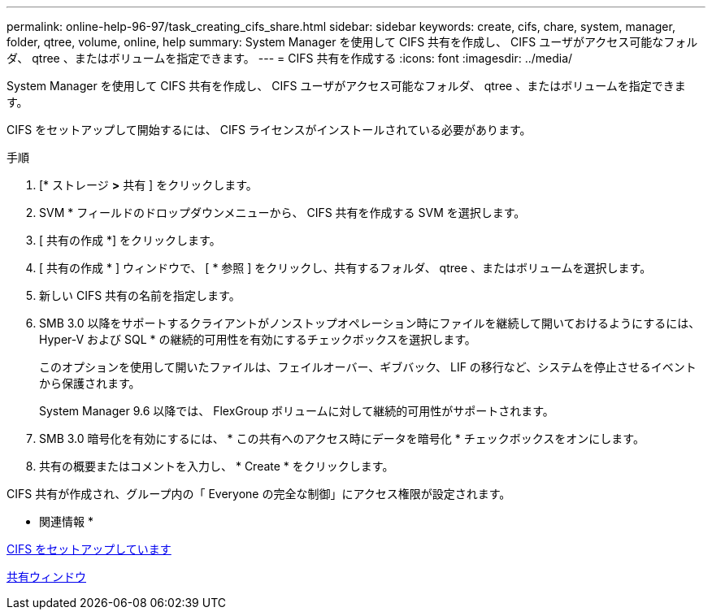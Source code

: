 ---
permalink: online-help-96-97/task_creating_cifs_share.html 
sidebar: sidebar 
keywords: create, cifs, chare, system, manager, folder, qtree, volume, online, help 
summary: System Manager を使用して CIFS 共有を作成し、 CIFS ユーザがアクセス可能なフォルダ、 qtree 、またはボリュームを指定できます。 
---
= CIFS 共有を作成する
:icons: font
:imagesdir: ../media/


[role="lead"]
System Manager を使用して CIFS 共有を作成し、 CIFS ユーザがアクセス可能なフォルダ、 qtree 、またはボリュームを指定できます。

CIFS をセットアップして開始するには、 CIFS ライセンスがインストールされている必要があります。

.手順
. [* ストレージ *>* 共有 ] をクリックします。
. SVM * フィールドのドロップダウンメニューから、 CIFS 共有を作成する SVM を選択します。
. [ 共有の作成 *] をクリックします。
. [ 共有の作成 * ] ウィンドウで、 [ * 参照 ] をクリックし、共有するフォルダ、 qtree 、またはボリュームを選択します。
. 新しい CIFS 共有の名前を指定します。
. SMB 3.0 以降をサポートするクライアントがノンストップオペレーション時にファイルを継続して開いておけるようにするには、 Hyper-V および SQL * の継続的可用性を有効にするチェックボックスを選択します。
+
このオプションを使用して開いたファイルは、フェイルオーバー、ギブバック、 LIF の移行など、システムを停止させるイベントから保護されます。

+
System Manager 9.6 以降では、 FlexGroup ボリュームに対して継続的可用性がサポートされます。

. SMB 3.0 暗号化を有効にするには、 * この共有へのアクセス時にデータを暗号化 * チェックボックスをオンにします。
. 共有の概要またはコメントを入力し、 * Create * をクリックします。


CIFS 共有が作成され、グループ内の「 Everyone の完全な制御」にアクセス権限が設定されます。

* 関連情報 *

xref:task_setting_up_cifs.adoc[CIFS をセットアップしています]

xref:reference_shares_window.adoc[共有ウィンドウ]
